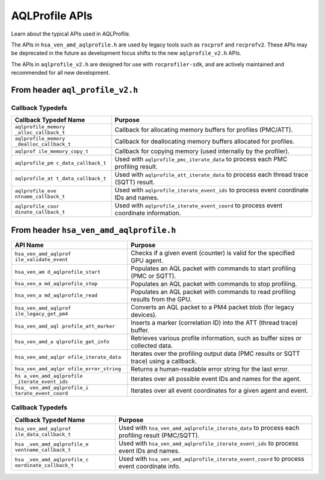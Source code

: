 AQLProfile APIs
===============

Learn about the typical APIs used in AQLProfile.

The APIs in ``hsa_ven_amd_aqlprofile.h`` are used by legacy tools such
as ``rocprof`` and ``rocprofv2``. These APIs may be deprecated in the
future as development focus shifts to the new ``aqlprofile_v2.h`` APIs.

The APIs in ``aqlprofile_v2.h`` are designed for use with
``rocprofiler-sdk``, and are actively maintained and recommended for all
new development.

From header ``aql_profile_v2.h``
--------------------------------

+--------------------+-------------------------------------------------+
| API Name           | Purpose                                         |
+====================+=================================================+
| ``aqlprofile        | Registers an agent for profiling using basic    |
|  _register_agent`` | agent info.                                     |
+--------------------+-------------------------------------------------+
| ``aqlprofile_reg   | Registers an agent for profiling using extended |
| ister_agent_info`` | agent info and versioning.                      |
+--------------------+-------------------------------------------------+
| ``aqlprof          | Retrieves information about PMC profiles (e.g., |
| ile_get_pmc_info`` | buffer sizes, counter data).                    |
+--------------------+-------------------------------------------------+
| ``aqlprofile_va    | Checks if a given PMC event is valid for the    |
| lidate_pmc_event`` | specified agent.                                |
+--------------------+-------------------------------------------------+
| ``aqlprofile_pm    | Creates AQL packets (start, stop, read) for PMC |
| c_create_packets`` | profiling and returns a handle.                 |
+--------------------+-------------------------------------------------+
| ``aqlprofile_pm    | Deletes PMC profiling packets and releases      |
| c_delete_packets`` | associated resources.                           |
+--------------------+-------------------------------------------------+
| ``aqlprofile_      | Iterates over PMC profiling results using a     |
| pmc_iterate_data`` | callback.                                       |
+--------------------+-------------------------------------------------+
| ``aqlprofile_at    | Creates AQL packets (start, stop) for Advanced  |
| t_create_packets`` | Thread Trace (SQTT) and returns a handle.       |
+--------------------+-------------------------------------------------+
| ``aqlprofile_at    | Deletes ATT profiling packets and releases      |
| t_delete_packets`` | associated resources.                           |
+--------------------+-------------------------------------------------+
| ``aqlprofile_      | Iterates over thread trace (SQTT) results using |
| att_iterate_data`` | a callback.                                     |
+--------------------+-------------------------------------------------+
| ``aqlprofile_i     | Iterates over all possible event coordinate IDs |
| terate_event_ids`` | and names using a callback.                     |
+--------------------+-------------------------------------------------+
| ``aqlprofile_ite   | Iterates over all event coordinates for a given |
| rate_event_coord`` | agent and event using a callback.               |
+--------------------+-------------------------------------------------+
| ``aqlprofile_at    | Creates a marker packet for code object events  |
| t_codeobj_marker`` | in thread trace workflows.                      |
+--------------------+-------------------------------------------------+

Callback Typedefs
~~~~~~~~~~~~~~~~~

+---------------------+------------------------------------------------+
| Callback Typedef    | Purpose                                        |
| Name                |                                                |
+=====================+================================================+
| ``aqlprofile_memory | Callback for allocating memory buffers for     |
| _alloc_callback_t`` | profiles (PMC/ATT).                            |
+---------------------+------------------------------------------------+
|``aqlprofile_memory  | Callback for deallocating memory buffers       |
|_dealloc_callback_t``| allocated for profiles.                        |
+---------------------+------------------------------------------------+
| ``aqlprof           | Callback for copying memory (used internally   |
| ile_memory_copy_t`` | by the profiler).                              |
+---------------------+------------------------------------------------+
| ``aqlprofile_pm     | Used with ``aqlprofile_pmc_iterate_data`` to   |
| c_data_callback_t`` | process each PMC profiling result.             |
+---------------------+------------------------------------------------+
| ``aqlprofile_at     | Used with ``aqlprofile_att_iterate_data`` to   |
| t_data_callback_t`` | process each thread trace (SQTT) result.       |
+---------------------+------------------------------------------------+
| ``aqlprofile_eve    | Used with ``aqlprofile_iterate_event_ids`` to  |
| ntname_callback_t`` | process event coordinate IDs and names.        |
+---------------------+------------------------------------------------+
| ``aqlprofile_coor   | Used with ``aqlprofile_iterate_event_coord``   |
| dinate_callback_t`` | to process event coordinate information.       |
+---------------------+------------------------------------------------+

From header ``hsa_ven_amd_aqlprofile.h``
----------------------------------------

+----------------------+-----------------------------------------------+
| API Name             | Purpose                                       |
+======================+===============================================+
| ``hsa_ven_amd_aqlprof| Checks if a given event (counter) is valid    |
| ile_validate_event`` | for the specified GPU agent.                  |
+----------------------+-----------------------------------------------+
| ``hsa_ven_am         | Populates an AQL packet with commands to      |
| d_aqlprofile_start`` | start profiling (PMC or SQTT).                |
+----------------------+-----------------------------------------------+
| ``hsa_ven_a          | Populates an AQL packet with commands to stop |
| md_aqlprofile_stop`` | profiling.                                    |
+----------------------+-----------------------------------------------+
| ``hsa_ven_a          | Populates an AQL packet with commands to read |
| md_aqlprofile_read`` | profiling results from the GPU.               |
+----------------------+-----------------------------------------------+
| ``hsa_ven_amd_aqlprof| Converts an AQL packet to a PM4 packet blob   |
| ile_legacy_get_pm4`` | (for legacy devices).                         |
+----------------------+-----------------------------------------------+
| ``hsa_ven_amd_aql    | Inserts a marker (correlation ID) into the    |
| profile_att_marker`` | ATT (thread trace) buffer.                    |
+----------------------+-----------------------------------------------+
| ``hsa_ven_amd_a      | Retrieves various profile information, such   |
| qlprofile_get_info`` | as buffer sizes or collected data.            |
+----------------------+-----------------------------------------------+
| ``hsa_ven_amd_aqlpr  | Iterates over the profiling output data (PMC  |
| ofile_iterate_data`` | results or SQTT trace) using a callback.      |
+----------------------+-----------------------------------------------+
| ``hsa_ven_amd_aqlpr  | Returns a human-readable error string for the |
| ofile_error_string`` | last error.                                   |
+----------------------+-----------------------------------------------+
| ``hs                 | Iterates over all possible event IDs and      |
| a_ven_amd_aqlprofile | names for the agent.                          |
| _iterate_event_ids`` |                                               |
+----------------------+-----------------------------------------------+
| ``hsa_               | Iterates over all event coordinates for a     |
| ven_amd_aqlprofile_i | given agent and event.                        |
| terate_event_coord`` |                                               |
+----------------------+-----------------------------------------------+

.. _callback-typedefs-1:

Callback Typedefs
~~~~~~~~~~~~~~~~~

+-----------------------+-----------------------------------------------+
| Callback Typedef Name | Purpose                                       |
+=======================+===============================================+
| ``hsa_ven_amd_aqlprof | Used with                                     |
| ile_data_callback_t`` | ``hsa_ven_amd_aqlprofile_iterate_data`` to    |
|                       | process each profiling result (PMC/SQTT).     |
+-----------------------+-----------------------------------------------+
| ``hsa                 | Used with                                     |
| _ven_amd_aqlprofile_e | ``hsa_ven_amd_aqlprofile_iterate_event_ids``  |
| ventname_callback_t`` | to process event IDs and names.               |
+-----------------------+-----------------------------------------------+
| ``hsa                 | Used with                                     |
| _ven_amd_aqlprofile_c | ``hsa_ven_amd_aqlprofile_iterate_event_coord``|
| oordinate_callback_t``| to process event coordinate info.             |
+-----------------------+-----------------------------------------------+
